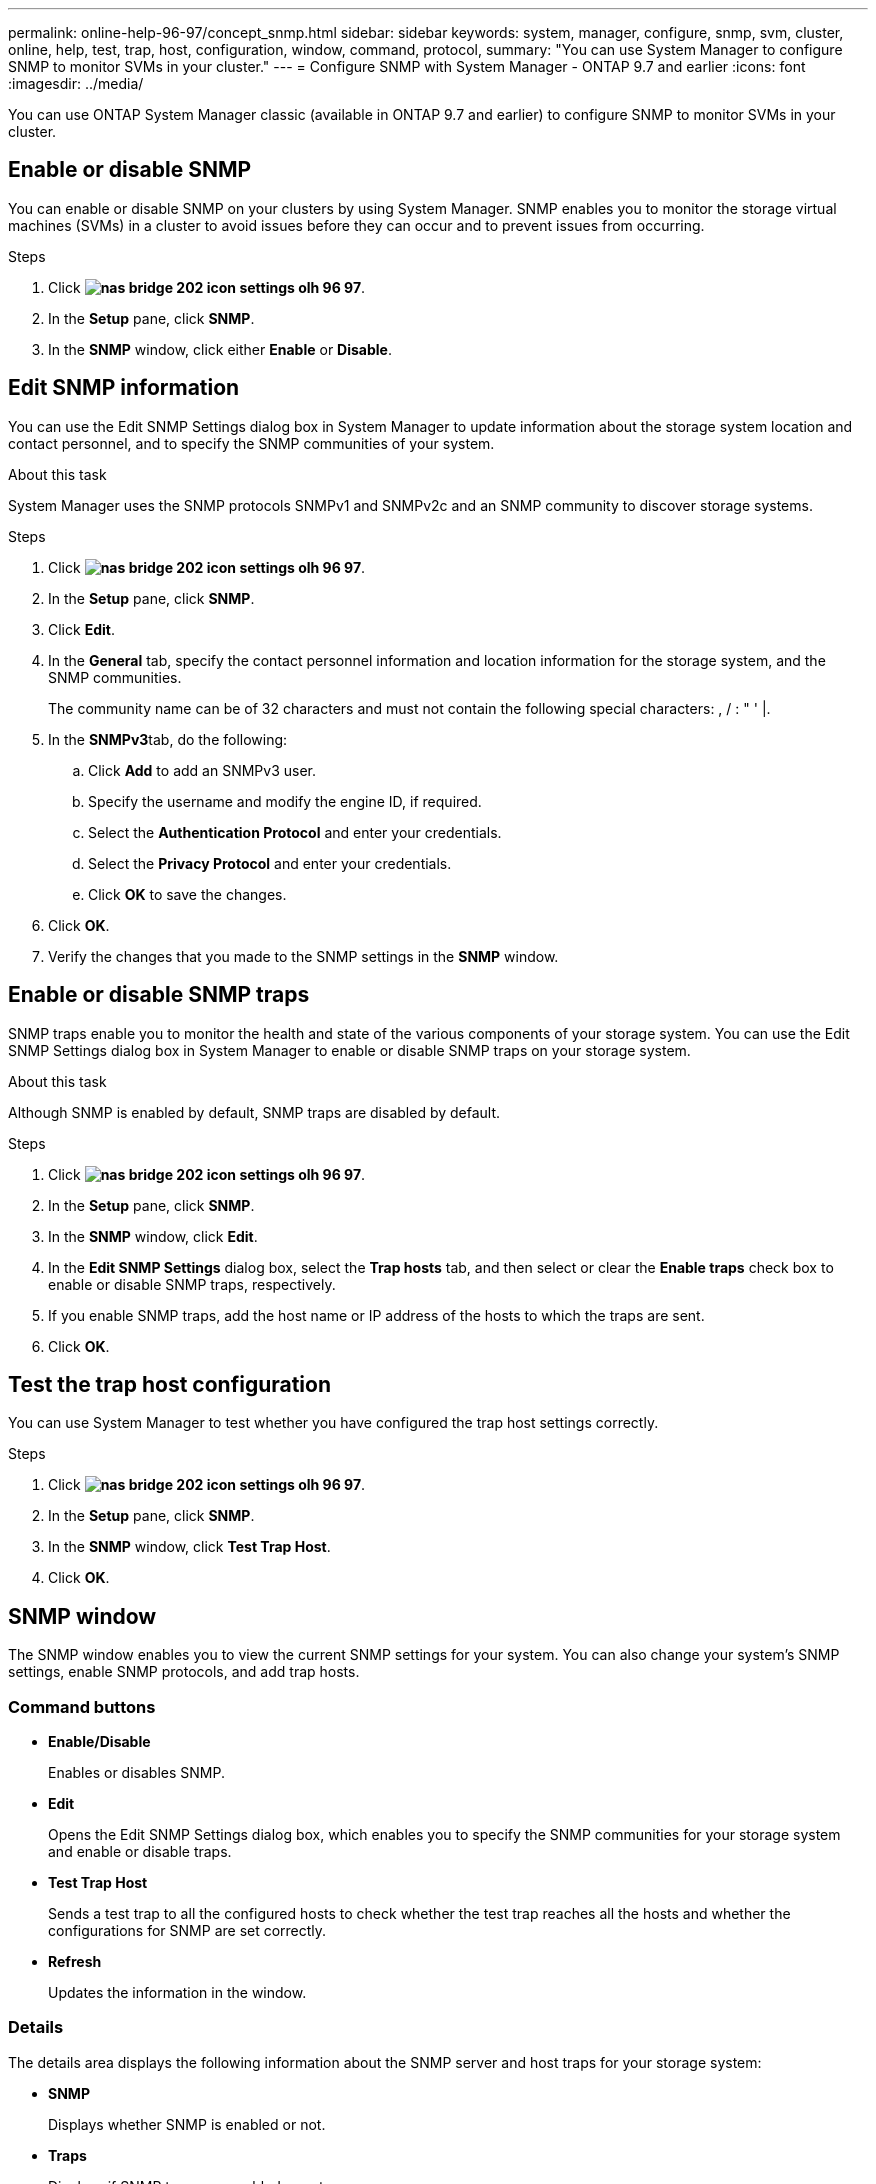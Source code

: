 ---
permalink: online-help-96-97/concept_snmp.html
sidebar: sidebar
keywords: system, manager, configure, snmp, svm, cluster, online, help, test, trap, host, configuration, window, command, protocol,
summary: "You can use System Manager to configure SNMP to monitor SVMs in your cluster."
---
= Configure SNMP with System Manager - ONTAP 9.7 and earlier
:icons: font
:imagesdir: ../media/

[.lead]
You can use ONTAP System Manager classic (available in ONTAP 9.7 and earlier) to configure SNMP to monitor SVMs in your cluster.

== Enable or disable SNMP

You can enable or disable SNMP on your clusters by using System Manager. SNMP enables you to monitor the storage virtual machines (SVMs) in a cluster to avoid issues before they can occur and to prevent issues from occurring.

.Steps

. Click *image:../media/nas_bridge_202_icon_settings_olh_96_97.gif[]*.
. In the *Setup* pane, click *SNMP*.
. In the *SNMP* window, click either *Enable* or *Disable*.

== Edit SNMP information

You can use the Edit SNMP Settings dialog box in System Manager to update information about the storage system location and contact personnel, and to specify the SNMP communities of your system.

.About this task

System Manager uses the SNMP protocols SNMPv1 and SNMPv2c and an SNMP community to discover storage systems.

.Steps

. Click *image:../media/nas_bridge_202_icon_settings_olh_96_97.gif[]*.
. In the *Setup* pane, click *SNMP*.
. Click *Edit*.
. In the *General* tab, specify the contact personnel information and location information for the storage system, and the SNMP communities.
+
The community name can be of 32 characters and must not contain the following special characters: , / : " ' |.

. In the **SNMPv3**tab, do the following:
 .. Click *Add* to add an SNMPv3 user.
 .. Specify the username and modify the engine ID, if required.
 .. Select the *Authentication Protocol* and enter your credentials.
 .. Select the *Privacy Protocol* and enter your credentials.
 .. Click *OK* to save the changes.
. Click *OK*.
. Verify the changes that you made to the SNMP settings in the *SNMP* window.

== Enable or disable SNMP traps

SNMP traps enable you to monitor the health and state of the various components of your storage system. You can use the Edit SNMP Settings dialog box in System Manager to enable or disable SNMP traps on your storage system.

.About this task

Although SNMP is enabled by default, SNMP traps are disabled by default.

.Steps

. Click *image:../media/nas_bridge_202_icon_settings_olh_96_97.gif[]*.
. In the *Setup* pane, click *SNMP*.
. In the *SNMP* window, click *Edit*.
. In the *Edit SNMP Settings* dialog box, select the *Trap hosts* tab, and then select or clear the *Enable traps* check box to enable or disable SNMP traps, respectively.
. If you enable SNMP traps, add the host name or IP address of the hosts to which the traps are sent.
. Click *OK*.

== Test the trap host configuration

You can use System Manager to test whether you have configured the trap host settings correctly.

.Steps

. Click *image:../media/nas_bridge_202_icon_settings_olh_96_97.gif[]*.
. In the *Setup* pane, click *SNMP*.
. In the *SNMP* window, click *Test Trap Host*.
. Click *OK*.

== SNMP window

The SNMP window enables you to view the current SNMP settings for your system. You can also change your system's SNMP settings, enable SNMP protocols, and add trap hosts.

=== Command buttons

* *Enable/Disable*
+
Enables or disables SNMP.

* *Edit*
+
Opens the Edit SNMP Settings dialog box, which enables you to specify the SNMP communities for your storage system and enable or disable traps.

* *Test Trap Host*
+
Sends a test trap to all the configured hosts to check whether the test trap reaches all the hosts and whether the configurations for SNMP are set correctly.

* *Refresh*
+
Updates the information in the window.

=== Details

The details area displays the following information about the SNMP server and host traps for your storage system:

* *SNMP*
+
Displays whether SNMP is enabled or not.

* *Traps*
+
Displays if SNMP traps are enabled or not.

* *Location*
+
Displays the address of the SNMP server.

* *Contact*
+
Displays the contact details for the SNMP server.

* *Trap host IP Address*
+
Displays the IP addresses of the trap host.

* *Community Names*
+
Displays the community name of the SNMP server.

* *Security Names*
+
Displays the security style for the SNMP server.

*Related information*

https://docs.netapp.com/us-en/ontap/networking/index.html[Network management]

// 2021-12-08, Created by Aoife, sm-classic-rework
